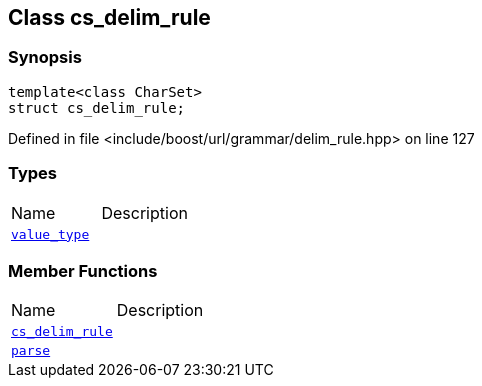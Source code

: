 :relfileprefix: ../../../
[#54ABC40717AD72D5E4424AF0C619FF5B4499674A]
== Class cs_delim_rule



=== Synopsis

[source,cpp,subs="verbatim,macros,-callouts"]
----
template<class CharSet>
struct cs_delim_rule;
----

Defined in file <include/boost/url/grammar/delim_rule.hpp> on line 127

=== Types
[,cols=2]
|===
|Name |Description
|xref:reference/boost/urls/grammar/cs_delim_rule/value_type.adoc[`pass:v[value_type]`] |
|===
=== Member Functions
[,cols=2]
|===
|Name |Description
|xref:reference/boost/urls/grammar/cs_delim_rule/2constructor.adoc[`pass:v[cs_delim_rule]`] |
|xref:reference/boost/urls/grammar/cs_delim_rule/parse.adoc[`pass:v[parse]`] |
|===

